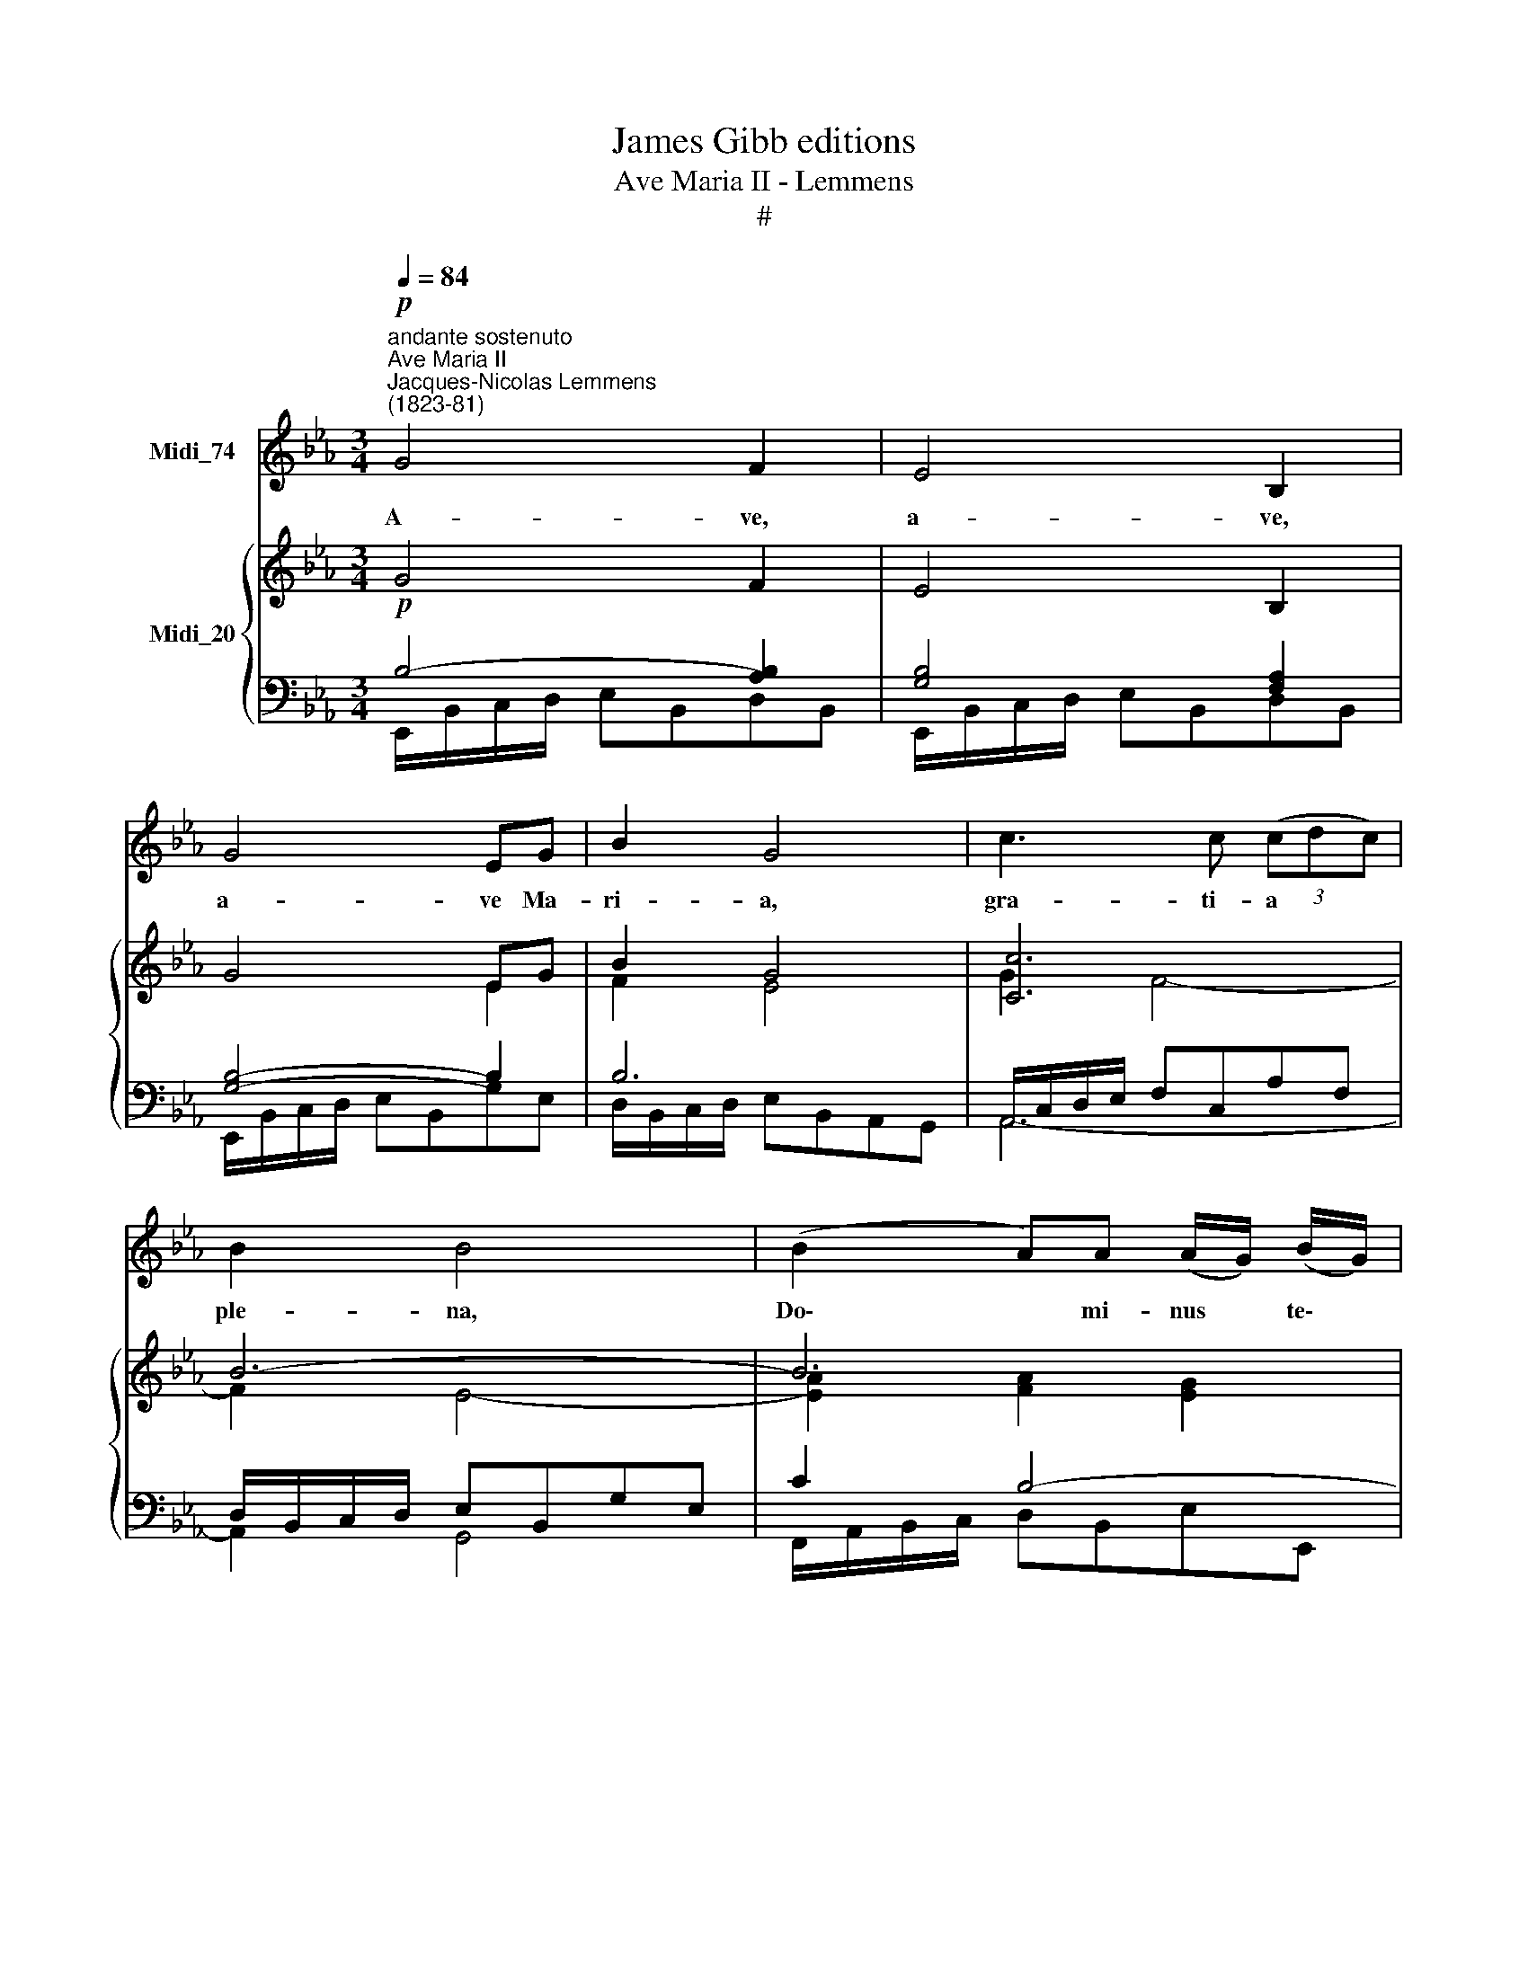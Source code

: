 X:1
T:James Gibb editions
T:Ave Maria II - Lemmens
T:#
%%score 1 { ( 2 3 ) | ( 4 5 ) }
L:1/8
Q:1/4=84
M:3/4
K:Eb
V:1 treble nm="Midi_74"
V:2 treble nm="Midi_20"
V:3 treble 
V:4 bass 
V:5 bass 
V:1
"^andante sostenuto"!p!"^Ave Maria II""^Jacques-Nicolas Lemmens\n(1823-81)" G4 F2 | E4 B,2 | %2
w: A- ve,|a- ve,|
 G4 EG | B2 G4 | c3 c (3(cdc) | B2 B4 | (B2 A)A (A/G/) (B/G/) | F2 z2 FF | GG G2"^cresc." GG | %9
w: a- ve Ma-|ri- a,|gra- ti- a * *|ple- na,|Do\- * mi- nus * te\- *|cum; be- ne-|di- cta tu, be- ne-|
 =AA A2 AA | BB BB BB | (ed c)B =AB | F>F F{/A}_G FE | DD D3 C | B,2 z2 z2 | z6 | %16
w: di- cta tu, be- ne-|di- cta tu in mu- li-|e\- * * ri- bus, in|mu- li- e- ri- bus, in|mu- li- e- ri-|bus.||
!pp! B2 (A_G) (FE) | (_D>E) D2 z2 | _d2 (_cB) A_G | (A>B) A2 z2 | B2 _G4 | _d2 B4 | %22
w: Et be\- * ne\- *|di\- * ctus|fru- ctus * ven- tris|tu\- * i,|Je- sus,|Je- sus,|
 !courtesy!=d2 (cB) (Gc) | (B4 A2) | G4 F>F | E4 B,2 | G3 E"^cresc." BB | (B>G) =E2 z2 | %28
w: Je- sus, * Je\- *|sus. *|San- cta Ma-|ri- a,|Ma- ter, Ma- ter|De\- * i,|
!f! c2 cc (BA/B/) | c2 z2 z2 |!p! _cc c2 (BA/B/) | _c2 z2 z2 |!pp! ^F2 FF (=EG) | ^F4 z2 | %34
w: o- ra pro no\- * *|bis|pec- ca- to- ri\- * *|bus|nunc et in ho\- *|ra|
 ^FF (F2 =EG) | ^F4 z2 | !courtesy!_B2 BB BB |"^cresc." c2 c3 c | dd dd d2 | e3 e ee | %40
w: mor- tis no\- * *|strae,|nunc et in ho- ra|mor- tis, in|ho ra mor- tis no-|strae, nunc et in|
 (e/c/) (d/e/) (fe) (dc) | B4"^dim." (BA) | (G4 F2) | E4 A2 | G4"^rall." D2 | E6- | E2 z2 z2 |] %47
w: ho\- * ra * mor\- * tis *|no- strae. *|A\- *|men, A-|men, A-|men.||
V:2
 G4 F2 | E4 B,2 | G4 EG | B2 G4 | [Cc]6 | B6- | B6 | B2 z/ F/G/=A/ B2- | %8
 B2 B/G/=A/B/"^cresc." c2- | c2 c/=A/B/c/ d2- | d2 d/B/c/d/ e2- | [ce][Bd][Ac][GB][E=A]-[DB] | %12
 F3 _GFE | !courtesy!=D4- DC | B,F B3 _G | _c3 FA_C | B,6 | _C_cBA_GF | _G>B _D4 | e2 _d_cBA | B6 | %21
 _d6 | !courtesy!=d2 cBGc | B4 _A2 | [EG]4 [A,F]2 | E4 x2 | G3 E- [EGB]2 | B>G E3 B | %28
!f! [Ac]4 [GB][FA]/[GB]/ | [CAc]3"^dim." C_D=D |!p! [EA_c]4 [GB][=FA]/[GB]/ | [EA_c]3!pp! E=EF | %32
 ^F/^G/^A/=B/ ^dF=E=G | ^F3 ^d^cA | ^F/^G/^A/=B/ ^dF=E=G | ^F6 | z/ B/c/d/ edcB | %37
"^cresc." A/c/d/e/ fedc | B/f/g/a/ ba[Bg][Af] | e/g/a/b/ c'bag | agfedc | B/F/G/A/"^dim." B3 A | %42
 G4 F2 | [G,E]4 [B,-FA]2 | [B,EG]4"^rail." [A,B,D]2 | [G,B,E]6 | [G,B,E]4 z2 |] %47
V:3
 x4 x2 | x4 x2 | x4 E2 | F2 E4 | G2 F4- | F2 E4- | [EA]2 [FA]2 [EG]2 | [DF]2 z2 z/ D/E/F/ | %8
 G4- G/E/F/G/ | =A4- A/F/G/A/ | B4- B/G/=A/B/ | x2 x2 F2 | C2 _D3 _C | B,4 =A,2 | B,2 z2 z B, | %15
 E2!>(! _D2 _C2!>)! | x4 x2 | x4 x2 | x4 x2 | x4 x2 | _D3 !courtesy!=CDE | =E6 | F4 E2 | %23
 D2- D/=E/F/G/ A/B,/C/D/ | x4 x2 | x4 B,2- | [B,E]4 x2 | [C=EG]2- C_D C2- | C4 x2 | x4 x2 | %30
 x4 _F2 | x3 x x2 | ^D4 =E2 | ^D4 =E2 | ^D4 =E2 | ^D6 | G6 | A6 | B4 x2 | e6- | e/c/d/e/ cBAG | %41
 F2- F_F E2- | E/B,/C/D/ EB,A,B, | x4 x2 | x4 x2 | x4 x2 | x4 x2 |] %47
V:4
!p! B,4- [A,B,]2 | [G,B,]4 [F,A,]2 | [G,B,]4- B,2 | B,6 | A,,/C,/D,/E,/ F,C,A,F, | %5
 D,/B,,/C,/D,/ E,B,,G,E, | C2 B,4- | B,2 x4 | E,/G,/=A,/B,/ CB,"^cresc."A,G, | %9
 F,/=A,/B,/C/ DCB,A, | G,/B,/C/D/ EDCB, | =A,B,EDCB, | =A,2 B,2 A,_G, | F,=E,F,G,F,_E, | %14
 D,2 z D, _G,2- | G,2 F,4 |!pp! _G,6 | F,4 _C2 | B,6 | _C6 | B,6- | B,3 =A,B,C | B,4 =A,2 | %23
 B,/=E,/F,/G,/ _A,2 F,2 | B,6- | [G,B,]4 [F,A,]2 | G,4"^cresa" _D,,2 | %27
 C,,/G,,/A,,/B,,/ C,B,,A,,G,, | F,,/C,/=D,/=E,/ F,C,E,C, | F,,/C,/=D,/=E,/ F,C,_D,=D, | %30
!p! A,,/E,/F,/G,/ A,E,_DE, | A,,/E,/F,/G,/ A,E,=E,F, | ^F,4 !courtesy!=G,=E, | x6 | %34
 ^F,4 !courtesy!=G,=E, | x6 | E2- E/B,/C/D/ ED |"^cresc." C2- C/C/D/E/ FE | %38
 D2- D/[I:staff -1]F/G/A/ B/B/c/d/ |[I:staff +1] G2 x4 | x6 | D,,A,,G,,"^dim."_D,C,_C, | B,,6 | %43
 E,,/B,,/C,/D,/ E,B,,D,B,, | E,,/B,,/C,/D,/ E,B,,F,B,, | E,,/B,,/C,/D,/ E,B,,G,,B,, | E,,4 z2 |] %47
V:5
 E,,/B,,/C,/D,/ E,B,,D,B,, | E,,/B,,/C,/D,/ E,B,,D,B,, | E,,/B,,/C,/D,/ E,B,,G,E, | %3
 D,/B,,/C,/D,/ E,B,,A,,G,, | A,,6- | A,,2 G,,4 | F,,/A,,/B,,/C,/ D,B,,E,E,, | %7
 B,,/F,/G,/=A,/ B,A,G,F, | E,6 | F,6 | G,6 | x4 x2 | z E,_D,_G,,_D,,E,, | F,,!courtesy!=G,, F,,4 | %14
 B,,2 z B,, E,2- | E,A,, _D,3 _D,, | [_G,,_D,]6- | [G,,D,]6 | [_G,,_D,-]6 | [D,F,]6 | _G,6- | G,6 | %22
 F,6 | B,,6 | E,,/B,,/C,/D,/ E,B,,D,B,, | E,,/B,,/C,/D,/ E,B,,D,B,, | E,,/B,,/C,/D,/ E,B,,_D,B,, | %27
 x6 | x6 | x6 | x6 | x6 | =B,,6- | B,,/^F,/^G,/^A,/ =B,F,=G,=E, | =B,,6- | %35
 B,,/^F,/^G,/^A,/ =B,F,G,=A, | !courtesy!_B,6- | B,6 | B,6 | CB,A,G,F,E, | C,B,,A,,G,,F,,E,, | x6 | %42
 x6 | x6 | x6 | x6 | x6 |] %47


